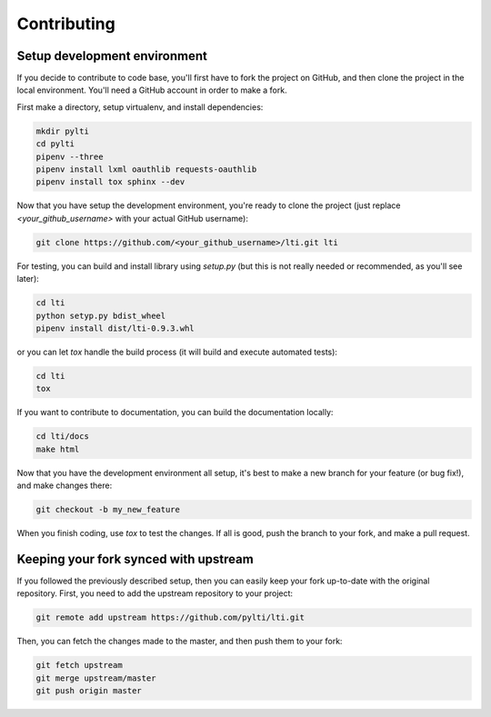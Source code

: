 Contributing
============

Setup development environment
-----------------------------

If you decide to contribute to code base, you'll first have to fork the project on GitHub, and then clone the project in the local environment. You'll need a GitHub account in order to make a fork.

First make a directory, setup virtualenv, and install dependencies:

.. code-block:: sh

    mkdir pylti
    cd pylti
    pipenv --three
    pipenv install lxml oauthlib requests-oauthlib
    pipenv install tox sphinx --dev

Now that you have setup the development environment, you're ready to clone the project (just replace `<your_github_username>` with your actual GitHub username):

.. code-block:: sh

    git clone https://github.com/<your_github_username>/lti.git lti

For testing, you can build and install library using `setup.py` (but this is not really needed or recommended, as you'll see later):

.. code-block:: sh

    cd lti
    python setyp.py bdist_wheel
    pipenv install dist/lti-0.9.3.whl

or you can let `tox` handle the build process (it will build and execute automated tests):

.. code-block:: sh

    cd lti
    tox

If you want to contribute to documentation, you can build the documentation locally:

.. code-block:: sh

    cd lti/docs
    make html

Now that you have the development environment all setup, it's best to make a new branch for your feature (or bug fix!), and make changes there:

.. code-block:: sh

    git checkout -b my_new_feature

When you finish coding, use `tox` to test the changes. If all is good, push the branch to your fork, and make a pull request.

Keeping your fork synced with upstream
--------------------------------------

If you followed the previously described setup, then you can easily keep your fork up-to-date with the original repository. First, you need to add the upstream repository to your project:

.. code-block:: sh

    git remote add upstream https://github.com/pylti/lti.git

Then, you can fetch the changes made to the master, and then push them to your fork:

.. code-block:: sh

    git fetch upstream
    git merge upstream/master
    git push origin master
